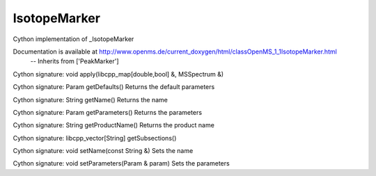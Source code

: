 IsotopeMarker
=============

.. py:class:: IsotopeMarker


   Bases: :py:class:`object`


Cython implementation of _IsotopeMarker


Documentation is available at http://www.openms.de/current_doxygen/html/classOpenMS_1_1IsotopeMarker.html
 -- Inherits from ['PeakMarker']




.. py:method:: IsotopeMarker.apply


Cython signature: void apply(libcpp_map[double,bool] &, MSSpectrum &)




.. py:method:: IsotopeMarker.create




.. py:method:: IsotopeMarker.getDefaults


Cython signature: Param getDefaults()
Returns the default parameters




.. py:method:: IsotopeMarker.getName


Cython signature: String getName()
Returns the name




.. py:method:: IsotopeMarker.getParameters


Cython signature: Param getParameters()
Returns the parameters




.. py:method:: IsotopeMarker.getProductName


Cython signature: String getProductName()
Returns the product name




.. py:method:: IsotopeMarker.getSubsections


Cython signature: libcpp_vector[String] getSubsections()




.. py:method:: IsotopeMarker.setName


Cython signature: void setName(const String &)
Sets the name




.. py:method:: IsotopeMarker.setParameters


Cython signature: void setParameters(Param & param)
Sets the parameters




